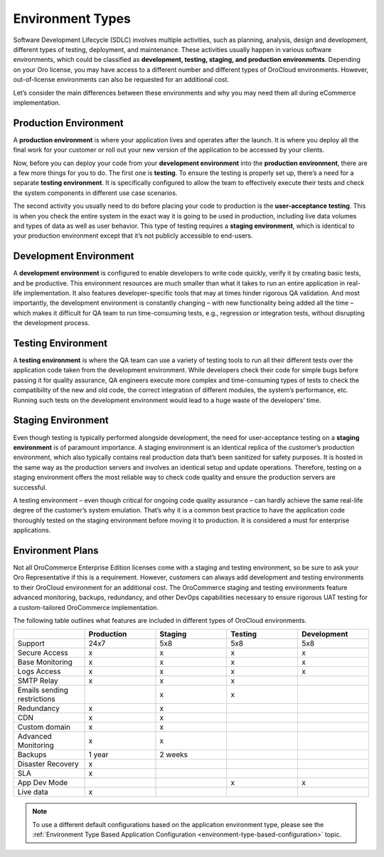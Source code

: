 .. _cloud-environments:

Environment Types
-----------------

Software Development Lifecycle (SDLC) involves multiple activities, such as planning, analysis, design and development, different types of testing, deployment, and maintenance. These activities usually happen in various software environments, which could be classified as **development, testing, staging, and production environments**. Depending on your Oro license, you may have access to a different number and different types of OroCloud environments. However, out-of-license environments can also be requested for an additional cost.

.. image:: /cloud/img/cloud/orocloud_environments.png
   :scale: 70
   :align: center
   :alt: OroCloud environments

Let’s consider the main differences between these environments and why you may need them all during eCommerce implementation.

.. _cloud-environments-production:

Production Environment
^^^^^^^^^^^^^^^^^^^^^^

A **production environment** is where your application lives and operates after the launch. It is where you deploy all the final work for your customer or roll out your new version of the application to be accessed by your clients.

Now, before you can deploy your code from your **development environment** into the **production environment**, there are a few more things for you to do. The first one is **testing**. To ensure the testing is properly set up, there’s a need for a separate **testing environment**. It is specifically configured to allow the team to effectively execute their tests and check the system components in different use case scenarios.

The second activity you usually need to do before placing your code to production is the **user-acceptance testing**. This is when you check the entire system in the exact way it is going to be used in production, including live data volumes and types of data as well as user behavior. This type of testing requires a **staging environment**, which is identical to your production environment except that it’s not publicly accessible to end-users.

.. _cloud-environments-development:

Development Environment
^^^^^^^^^^^^^^^^^^^^^^^

A **development environment** is configured to enable developers to write code quickly, verify it by creating basic tests, and be productive. This environment resources are much smaller than what it takes to run an entire application in real-life implementation. It also features developer-specific tools that may at times hinder rigorous QA validation. And most importantly, the development environment is constantly changing – with new functionality being added all the time – which makes it difficult for QA team to run time-consuming tests, e.g., regression or integration tests, without disrupting the development process.

.. _cloud-environments-testing:

Testing Environment
^^^^^^^^^^^^^^^^^^^

A **testing environment** is where the QA team can use a variety of testing tools to run all their different tests over the application code taken from the development environment. While developers check their code for simple bugs before passing it for quality assurance, QA engineers execute more complex and time-consuming types of tests to check the compatibility of the new and old code, the correct integration of different modules, the system’s performance, etc. Running such tests on the development environment would lead to a huge waste of the developers’ time.

.. _cloud-environments-staging:

Staging Environment
^^^^^^^^^^^^^^^^^^^

Even though testing is typically performed alongside development, the need for user-acceptance testing on a **staging environment** is of paramount importance. A staging environment is an identical replica of the customer’s production environment, which also typically contains real production data that’s been sanitized for safety purposes. It is hosted in the same way as the production servers and involves an identical setup and update operations. Therefore, testing on a staging environment offers the most reliable way to check code quality and ensure the production servers are successful.

A testing environment – even though critical for ongoing code quality assurance – can hardly achieve the same real-life degree of the customer’s system emulation. That’s why it is a common best practice to have the application code thoroughly tested on the staging environment before moving it to production. It is considered a must for enterprise applications.

.. _cloud-environment-plans:

Environment Plans
^^^^^^^^^^^^^^^^^

Not all OroCommerce Enterprise Edition licenses come with a staging and testing environment, so be sure to ask your Oro Representative if this is a requirement. However, customers can always add development and testing environments to their OroCloud environment for an additional cost. The OroCommerce staging and testing environments feature advanced monitoring, backups, redundancy, and other DevOps capabilities necessary to ensure rigorous UAT testing for a custom-tailored OroCommerce implementation.

The following table outlines what features are included in different types of OroCloud environments.

.. csv-table::
  :header: " ", "Production", "Staging", "Testing", "Development"
  :widths: 15,15,15,15,15

  "Support","24x7","5x8","5x8","5x8"
  "Secure Access","x","x","x","x"
  "Base Monitoring","x","x","x","x"
  "Logs Access","x","x","x","x"
  "SMTP Relay","x","x","x"," "
  "Emails sending restrictions"," ","x","x"," "
  "Redundancy","x","x"," "," "
  "CDN","x","x"," "," "
  "Custom domain","x","x"," "," "
  "Advanced Monitoring","x","x"," "," "
  "Backups","1 year","2 weeks"," "," "
  "Disaster Recovery","x"," "," "," "
  "SLA","x"," "," "," "
  "App Dev Mode"," "," ","x","x"
  "Live data","x"," "," "," "

.. note:: To use a different default configurations based on the application environment type, please see the :ref:`Environment Type Based Application Configuration <environment-type-based-configuration>` topic.
